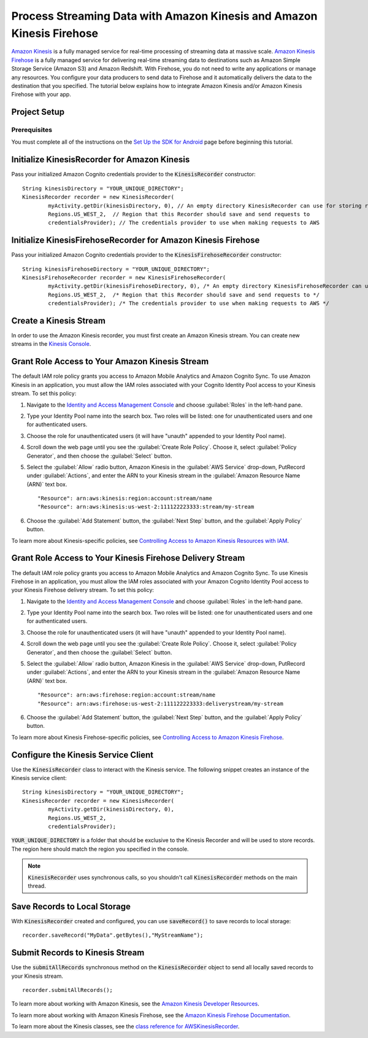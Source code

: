 .. Copyright 2010-2016 Amazon.com, Inc. or its affiliates. All Rights Reserved.

   This work is licensed under a Creative Commons Attribution-NonCommercial-ShareAlike 4.0
   International License (the "License"). You may not use this file except in compliance with the
   License. A copy of the License is located at http://creativecommons.org/licenses/by-nc-sa/4.0/.

   This file is distributed on an "AS IS" BASIS, WITHOUT WARRANTIES OR CONDITIONS OF ANY KIND,
   either express or implied. See the License for the specific language governing permissions and
   limitations under the License.

.. highlight:: java


######################################################################
Process Streaming Data with Amazon Kinesis and Amazon Kinesis Firehose
######################################################################

`Amazon Kinesis <http://aws.amazon.com/kinesis/>`_ is a fully managed service for real-time
processing of streaming data at massive scale. `Amazon Kinesis Firehose
<http://aws.amazon.com/kinesis/firehose/>`_ is a fully managed service for delivering real-time
streaming data to destinations such as Amazon Simple Storage Service (Amazon S3) and Amazon
Redshift. With Firehose, you do not need to write any applications or manage any resources. You
configure your data producers to send data to Firehose and it automatically delivers the data to the
destination that you specified.  The tutorial below explains how to integrate Amazon Kinesis and/or
Amazon Kinesis Firehose with your app.


Project Setup
=============

Prerequisites
-------------

You must complete all of the instructions on the `Set Up the SDK for Android
<http://docs.aws.amazon.com/mobile/sdkforandroid/developerguide/setup.html>`_ page before beginning
this tutorial.


Initialize KinesisRecorder for Amazon Kinesis
=============================================

Pass your initialized Amazon Cognito credentials provider to the :code:`KinesisRecorder` constructor::

	String kinesisDirectory = "YOUR_UNIQUE_DIRECTORY";
	KinesisRecorder recorder = new KinesisRecorder(
		myActivity.getDir(kinesisDirectory, 0), // An empty directory KinesisRecorder can use for storing requests
		Regions.US_WEST_2,  // Region that this Recorder should save and send requests to
		credentialsProvider); // The credentials provider to use when making requests to AWS


Initialize KinesisFirehoseRecorder for Amazon Kinesis Firehose
==============================================================

Pass your initialized Amazon Cognito credentials provider to the :code:`KinesisFirehoseRecorder` constructor::

	String kinesisFirehoseDirectory = "YOUR_UNIQUE_DIRECTORY";
	KinesisFirehoseRecorder recorder = new KinesisFirehoseRecorder(
		myActivity.getDir(kinesisFirehoseDirectory, 0), /* An empty directory KinesisFirehoseRecorder can use for storing requests */
		Regions.US_WEST_2,  /* Region that this Recorder should save and send requests to */
		credentialsProvider); /* The credentials provider to use when making requests to AWS */


Create a Kinesis Stream
=======================

In order to use the Amazon Kinesis recorder, you must first create an Amazon Kinesis stream. You can
create new streams in the `Kinesis Console`_.


Grant Role Access to Your Amazon Kinesis Stream
===============================================

The default IAM role policy grants you access to Amazon Mobile Analytics and Amazon Cognito Sync. To
use Amazon Kinesis in an application, you must allow the IAM roles associated with your Cognito
Identity Pool access to your Kinesis stream. To set this policy:

#. Navigate to the `Identity and Access Management Console`_ and choose :guilabel:`Roles` in the
   left-hand pane.

#. Type your Identity Pool name into the search box. Two roles will be listed: one for
   unauthenticated users and one for authenticated users.

#. Choose the role for unauthenticated users (it will have "unauth" appended to your Identity Pool
   name).

#. Scroll down the web page until you see the :guilabel:`Create Role Policy`. Choose it, select
   :guilabel:`Policy Generator`, and then choose the :guilabel:`Select` button.

#. Select the :guilabel:`Allow` radio button, Amazon Kinesis in the :guilabel:`AWS Service`
   drop-down, PutRecord under :guilabel:`Actions`, and enter the ARN to your Kinesis stream in the
   :guilabel:`Amazon Resource Name (ARN)` text box.

   ::

	"Resource": arn:aws:kinesis:region:account:stream/name
	"Resource": arn:aws:kinesis:us-west-2:111122223333:stream/my-stream

#. Choose the :guilabel:`Add Statement` button, the :guilabel:`Next Step` button, and the
   :guilabel:`Apply Policy` button.

To learn more about Kinesis-specific policies, see `Controlling Access to Amazon Kinesis Resources
with IAM <http://docs.aws.amazon.com/kinesis/latest/dev/kinesis-using-iam.html>`_.


Grant Role Access to Your Kinesis Firehose Delivery Stream
==========================================================

The default IAM role policy grants you access to Amazon Mobile Analytics and Amazon Cognito Sync. To
use Kinesis Firehose in an application, you must allow the IAM roles associated with your Amazon
Cognito Identity Pool access to your Kinesis Firehose delivery stream. To set this policy:

#. Navigate to the `Identity and Access Management Console`_ and choose :guilabel:`Roles` in the
   left-hand pane.

#. Type your Identity Pool name into the search box. Two roles will be listed: one for
   unauthenticated users and one for authenticated users.

#. Choose the role for unauthenticated users (it will have "unauth" appended to your Identity Pool
   name).

#. Scroll down the web page until you see the :guilabel:`Create Role Policy`. Choose it, select
   :guilabel:`Policy Generator`, and then choose the :guilabel:`Select` button.

#. Select the :guilabel:`Allow` radio button, Amazon Kinesis in the :guilabel:`AWS Service`
   drop-down, PutRecord under :guilabel:`Actions`, and enter the ARN to your Kinesis stream in the
   :guilabel:`Amazon Resource Name (ARN)` text box.

   ::

	"Resource": arn:aws:firehose:region:account:stream/name
	"Resource": arn:aws:firehose:us-west-2:111122223333:deliverystream/my-stream

#. Choose the :guilabel:`Add Statement` button, the :guilabel:`Next Step` button, and the
   :guilabel:`Apply Policy` button.

To learn more about Kinesis Firehose-specific policies, see `Controlling Access to Amazon Kinesis
Firehose <http://docs.aws.amazon.com/firehose/latest/dev/controlling-access.html>`_.


Configure the Kinesis Service Client
====================================

Use the :code:`KinesisRecorder` class to interact with the Kinesis service. The following snippet
creates an instance of the Kinesis service client::

	String kinesisDirectory = "YOUR_UNIQUE_DIRECTORY";
	KinesisRecorder recorder = new KinesisRecorder(
		myActivity.getDir(kinesisDirectory, 0),
		Regions.US_WEST_2,
		credentialsProvider);

:code:`YOUR_UNIQUE_DIRECTORY` is a folder that should be exclusive to the Kinesis Recorder and will
be used to store records. The region here should match the region you specified in the console.

.. note:: :code:`KinesisRecorder` uses synchronous calls, so you shouldn't call
   :code:`KinesisRecorder` methods on the main thread.


Save Records to Local Storage
=============================

With :code:`KinesisRecorder` created and configured, you can use :code:`saveRecord()` to save
records to local storage::

   recorder.saveRecord("MyData".getBytes(),"MyStreamName");


Submit Records to Kinesis Stream
================================

Use the :code:`submitAllRecords` synchronous method on the :code:`KinesisRecorder` object to send
all locally saved records to your Kinesis stream.

::

	   recorder.submitAllRecords();

To learn more about working with Amazon Kinesis, see the `Amazon Kinesis Developer Resources
<http://aws.amazon.com/kinesis/developer-resources/>`_.

To learn more about working with Amazon Kinesis Firehose, see the `Amazon Kinesis Firehose
Documentation <http://aws.amazon.com/documentation/firehose/>`_.

To learn more about the Kinesis classes, see the `class reference for AWSKinesisRecorder
<http://docs.aws.amazon.com/AWSAndroidSDK/latest/javadoc/com/amazonaws/mobileconnectors/kinesis/kinesisrecorder/KinesisRecorder.html>`_.

.. _Cognito Console: https://console.aws.amazon.com/cognito/home
.. _Kinesis Console: https://console.aws.amazon.com/kinesis/home
.. _Kinesis Firehose Console: https://console.aws.amazon.com/firehose/home
.. _Identity and Access Management Console: https://console.aws.amazon.com/iam/home

